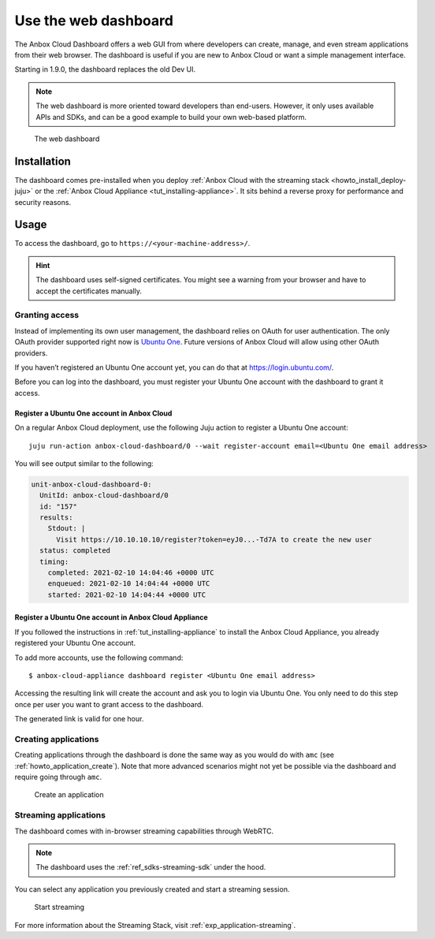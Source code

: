 .. _howto_manage_web-dashboard:

=====================
Use the web dashboard
=====================

The Anbox Cloud Dashboard offers a web GUI from where developers can
create, manage, and even stream applications from their web browser. The
dashboard is useful if you are new to Anbox Cloud or want a simple
management interface.

Starting in 1.9.0, the dashboard replaces the old Dev UI.

.. note::
   The web dashboard is more
   oriented toward developers than end-users. However, it only uses
   available APIs and SDKs, and can be a good example to build your own
   web-based platform.

.. figure:: /images/web_dashboard_ui.png
   :alt: The web dashboard

   The web dashboard

Installation
============

The dashboard comes pre-installed when you deploy :ref:`Anbox Cloud with the streaming stack <howto_install_deploy-juju>` or
the :ref:`Anbox Cloud Appliance <tut_installing-appliance>`.
It sits behind a reverse proxy for performance and security reasons.

Usage
=====

To access the dashboard, go to ``https://<your-machine-address>/``.

.. hint::
   The dashboard uses self-signed
   certificates. You might see a warning from your browser and have to
   accept the certificates manually.

Granting access
---------------

Instead of implementing its own user management, the dashboard relies on
OAuth for user authentication. The only OAuth provider supported right
now is `Ubuntu One <https://login.ubuntu.com/>`_. Future versions of
Anbox Cloud will allow using other OAuth providers.

If you haven’t registered an Ubuntu One account yet, you can do that at
https://login.ubuntu.com/.

Before you can log into the dashboard, you must register your Ubuntu One
account with the dashboard to grant it access.

Register a Ubuntu One account in Anbox Cloud
~~~~~~~~~~~~~~~~~~~~~~~~~~~~~~~~~~~~~~~~~~~~

On a regular Anbox Cloud deployment, use the following Juju action to
register a Ubuntu One account:

::

   juju run-action anbox-cloud-dashboard/0 --wait register-account email=<Ubuntu One email address>

You will see output similar to the following:

.. code:: sh

   unit-anbox-cloud-dashboard-0:
     UnitId: anbox-cloud-dashboard/0
     id: "157"
     results:
       Stdout: |
         Visit https://10.10.10.10/register?token=eyJ0...-Td7A to create the new user
     status: completed
     timing:
       completed: 2021-02-10 14:04:46 +0000 UTC
       enqueued: 2021-02-10 14:04:44 +0000 UTC
       started: 2021-02-10 14:04:44 +0000 UTC

Register a Ubuntu One account in Anbox Cloud Appliance
~~~~~~~~~~~~~~~~~~~~~~~~~~~~~~~~~~~~~~~~~~~~~~~~~~~~~~

If you followed the instructions in :ref:`tut_installing-appliance` to
install the Anbox Cloud Appliance, you already registered your Ubuntu
One account.

To add more accounts, use the following command:

::

   $ anbox-cloud-appliance dashboard register <Ubuntu One email address>

Accessing the resulting link will create the account and ask you to
login via Ubuntu One. You only need to do this step once per user you
want to grant access to the dashboard.

The generated link is valid for one hour.

Creating applications
---------------------

Creating applications through the dashboard is done the same way as you
would do with ``amc`` (see :ref:`howto_application_create`).
Note that more advanced scenarios might not yet be possible via the
dashboard and require going through ``amc``.

.. figure:: /images/web_dashboard_add_application.png
   :alt: Create an application

   Create an application

Streaming applications
----------------------

The dashboard comes with in-browser streaming capabilities through
WebRTC.

.. note::
   The dashboard uses the :ref:`ref_sdks-streaming-sdk`
   under the hood.

You can select any application you previously created and start a
streaming session.

.. figure:: /images/web_dashboard_start_streaming.png
   :alt: Start streaming

   Start streaming

For more information about the Streaming Stack, visit :ref:`exp_application-streaming`.
